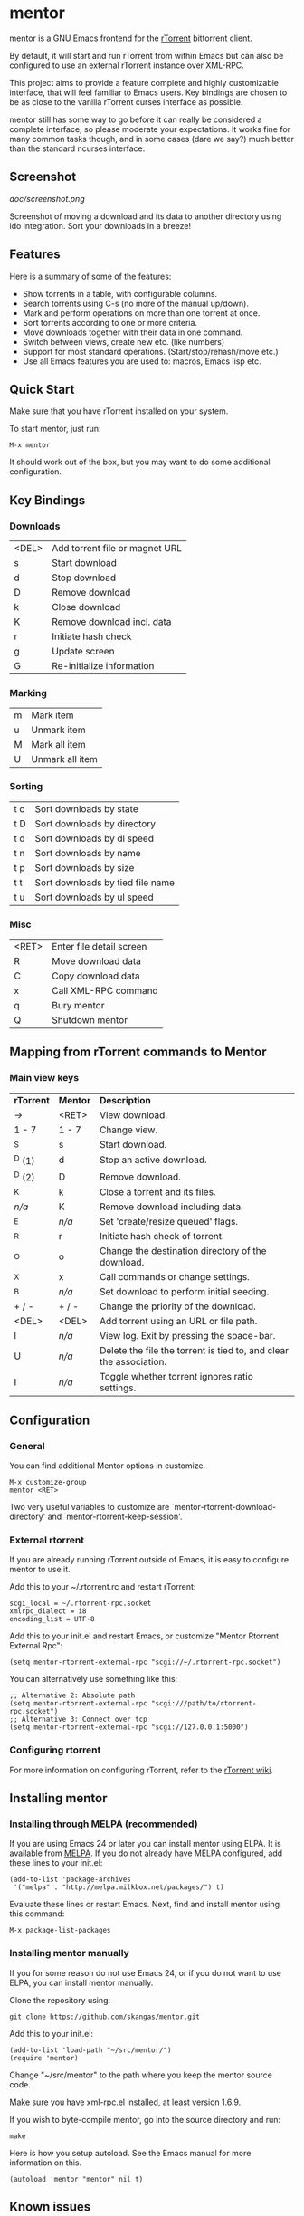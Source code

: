 * mentor

mentor is a GNU Emacs frontend for the [[http://libtorrent.rakshasa.no/][rTorrent]] bittorrent client.

By default, it will start and run rTorrent from within Emacs but can also be
configured to use an external rTorrent instance over XML-RPC.

This project aims to provide a feature complete and highly customizable
interface, that will feel familiar to Emacs users.  Key bindings are chosen to
be as close to the vanilla rTorrent curses interface as possible.

mentor still has some way to go before it can really be considered a complete
interface, so please moderate your expectations. It works fine for many common
tasks though, and in some cases (dare we say?) much better than the standard
ncurses interface.

** Screenshot

[[doc/screenshot.png]]

Screenshot of moving a download and its data to another directory using ido
integration. Sort your downloads in a breeze!

** Features

Here is a summary of some of the features:

- Show torrents in a table, with configurable columns.
- Search torrents using C-s (no more of the manual up/down).
- Mark and perform operations on more than one torrent at once.
- Sort torrents according to one or more criteria.
- Move downloads together with their data in one command.
- Switch between views, create new etc. (like numbers)
- Support for most standard operations. (Start/stop/rehash/move etc.)
- Use all Emacs features you are used to: macros, Emacs lisp etc.

** Quick Start

Make sure that you have rTorrent installed on your system.

To start mentor, just run:

: M-x mentor

It should work out of the box, but you may want to do some additional
configuration.

** Key Bindings

*** Downloads

| <DEL> | Add torrent file or magnet URL |
| s     | Start download                 |
| d     | Stop download                  |
| D     | Remove download                |
| k     | Close download                 |
| K     | Remove download incl. data     |
| r     | Initiate hash check            |
| g     | Update screen                  |
| G     | Re-initialize information      |

*** Marking

| m       | Mark item                        |
| u       | Unmark item                      |
| M       | Mark all item                    |
| U       | Unmark all item                  |

*** Sorting

| t c     | Sort downloads by state          |
| t D     | Sort downloads by directory      |
| t d     | Sort downloads by dl speed       |
| t n     | Sort downloads by name           |
| t p     | Sort downloads by size           |
| t t     | Sort downloads by tied file name |
| t u     | Sort downloads by ul speed       |

*** Misc

| <RET> | Enter file detail screen |
| R     | Move download data       |
| C     | Copy download data       |
| x     | Call XML-RPC command     |
| q     | Bury mentor              |
| Q     | Shutdown mentor          |

** Mapping from rTorrent commands to Mentor

*** Main view keys

| *rTorrent* | *Mentor* | *Description*                                                      |
| ->         | <RET>    | View download.                                                     |
| 1 - 7      | 1 - 7    | Change view.                                                       |
| ^S         | s        | Start download.                                                    |
| ^D (1)     | d        | Stop an active download.                                           |
| ^D (2)     | D        | Remove download.                                                   |
| ^K         | k        | Close a torrent and its files.                                     |
| /n/a/      | K        | Remove download including data.                                    |
| ^E         | /n/a/    | Set 'create/resize queued' flags.                                  |
| ^R         | r        | Initiate hash check of torrent.                                    |
| ^O         | o        | Change the destination directory of the download.                  |
| ^X         | x        | Call commands or change settings.                                  |
| ^B         | /n/a/    | Set download to perform initial seeding.                           |
| + / -      | + / -    | Change the priority of the download.                               |
| <DEL>      | <DEL>    | Add torrent using an URL or file path.                             |
| l          | /n/a/    | View log. Exit by pressing the space-bar.                          |
| U          | /n/a/    | Delete the file the torrent is tied to, and clear the association. |
| I          | /n/a/    | Toggle whether torrent ignores ratio settings.                     |

** Configuration

*** General

You can find additional Mentor options in customize.

 : M-x customize-group
 : mentor <RET>

Two very useful variables to customize are
`mentor-rtorrent-download-directory' and `mentor-rtorrent-keep-session'.

*** External rtorrent

If you are already running rTorrent outside of Emacs, it is easy to configure
mentor to use it.

Add this to your ~/.rtorrent.rc and restart rTorrent:

: scgi_local = ~/.rtorrent-rpc.socket
: xmlrpc_dialect = i8
: encoding_list = UTF-8

Add this to your init.el and restart Emacs, or customize "Mentor Rtorrent
External Rpc":

: (setq mentor-rtorrent-external-rpc "scgi://~/.rtorrent-rpc.socket")

You can alternatively use something like this:

: ;; Alternative 2: Absolute path
: (setq mentor-rtorrent-external-rpc "scgi:///path/to/rtorrent-rpc.socket")
: ;; Alternative 3: Connect over tcp
: (setq mentor-rtorrent-external-rpc "scgi://127.0.0.1:5000")

*** Configuring rtorrent

For more information on configuring rTorrent, refer to the [[https://github.com/rakshasa/rtorrent/wiki][rTorrent wiki]].

** Installing mentor

*** Installing through MELPA (recommended)

If you are using Emacs 24 or later you can install mentor using ELPA.  It is
available from [[http://melpa.milkbox.net/][MELPA]].  If you do not already have MELPA configured, add these
lines to your init.el:

: (add-to-list 'package-archives
:  '("melpa" . "http://melpa.milkbox.net/packages/") t)

Evaluate these lines or restart Emacs. Next, find and install mentor using this
command:

: M-x package-list-packages

*** Installing mentor manually

If you for some reason do not use Emacs 24, or if you do not want to use ELPA,
you can install mentor manually.

Clone the repository using:

: git clone https://github.com/skangas/mentor.git

Add this to your init.el:

: (add-to-list 'load-path "~/src/mentor/")
: (require 'mentor)

Change "~/src/mentor" to the path where you keep the mentor source code.

Make sure you have xml-rpc.el installed, at least version 1.6.9.

If you wish to byte-compile mentor, go into the source directory and run:

: make

Here is how you setup autoload.  See the Emacs manual for more information on
this.

: (autoload 'mentor "mentor" nil t)

** Known issues

- The file view needs much love, and is currently not known to be
  working.  Sorry.

- There is no view for trackers/peers/extra information.

- mentor currently has some performance issues if you have many torrents
  (several hundreds). Be aware.

** Contact

You can find the latest version of mentor here:

http://www.github.com/skangas/mentor

Bug reports, comments, and suggestions are welcome! Send them to Stefan Kangas
<stefankangas@gmail.com> or report them on GitHub.
